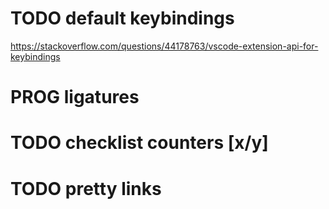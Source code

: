* TODO default keybindings
    https://stackoverflow.com/questions/44178763/vscode-extension-api-for-keybindings
* PROG ligatures
* TODO checklist counters [x/y]
* TODO pretty links
